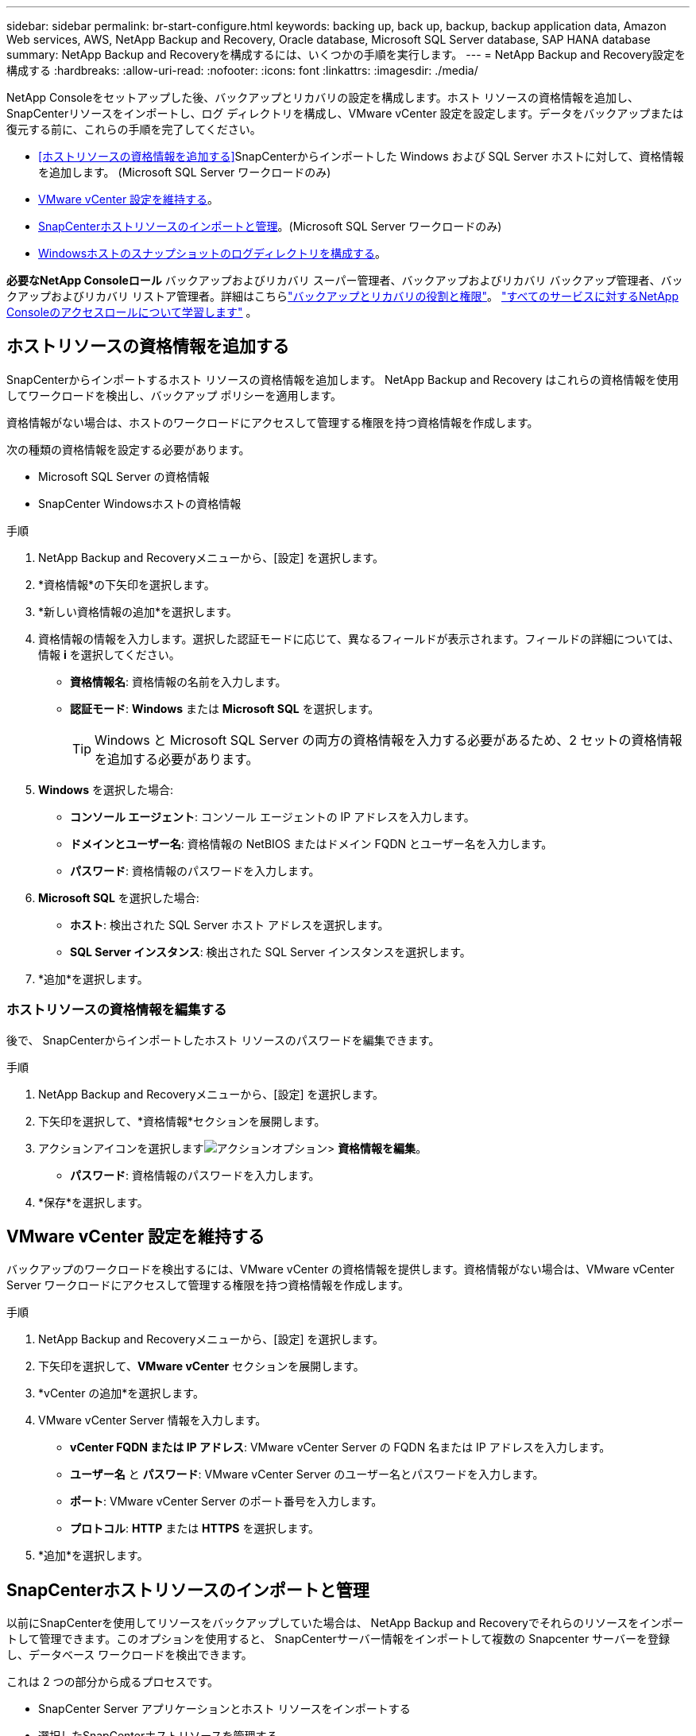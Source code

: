 ---
sidebar: sidebar 
permalink: br-start-configure.html 
keywords: backing up, back up, backup, backup application data, Amazon Web services, AWS, NetApp Backup and Recovery, Oracle database, Microsoft SQL Server database, SAP HANA database 
summary: NetApp Backup and Recoveryを構成するには、いくつかの手順を実行します。 
---
= NetApp Backup and Recovery設定を構成する
:hardbreaks:
:allow-uri-read: 
:nofooter: 
:icons: font
:linkattrs: 
:imagesdir: ./media/


[role="lead"]
NetApp Consoleをセットアップした後、バックアップとリカバリの設定を構成します。ホスト リソースの資格情報を追加し、 SnapCenterリソースをインポートし、ログ ディレクトリを構成し、VMware vCenter 設定を設定します。データをバックアップまたは復元する前に、これらの手順を完了してください。

* <<ホストリソースの資格情報を追加する>>SnapCenterからインポートした Windows および SQL Server ホストに対して、資格情報を追加します。  (Microsoft SQL Server ワークロードのみ)
* <<VMware vCenter 設定を維持する>>。
* <<SnapCenterホストリソースのインポートと管理>>。(Microsoft SQL Server ワークロードのみ)
* <<Windowsホストのスナップショットのログディレクトリを構成する>>。


*必要なNetApp Consoleロール* バックアップおよびリカバリ スーパー管理者、バックアップおよびリカバリ バックアップ管理者、バックアップおよびリカバリ リストア管理者。詳細はこちらlink:reference-roles.html["バックアップとリカバリの役割と権限"]。 https://docs.netapp.com/us-en/console-setup-admin/reference-iam-predefined-roles.html["すべてのサービスに対するNetApp Consoleのアクセスロールについて学習します"^] 。



== ホストリソースの資格情報を追加する

SnapCenterからインポートするホスト リソースの資格情報を追加します。  NetApp Backup and Recovery はこれらの資格情報を使用してワークロードを検出し、バックアップ ポリシーを適用します。

資格情報がない場合は、ホストのワークロードにアクセスして管理する権限を持つ資格情報を作成します。

次の種類の資格情報を設定する必要があります。

* Microsoft SQL Server の資格情報
* SnapCenter Windowsホストの資格情報


.手順
. NetApp Backup and Recoveryメニューから、[設定] を選択します。
. *資格情報*の下矢印を選択します。
. *新しい資格情報の追加*を選択します。
. 資格情報の情報を入力します。選択した認証モードに応じて、異なるフィールドが表示されます。フィールドの詳細については、情報 *i* を選択してください。
+
** *資格情報名*: 資格情報の名前を入力します。
** *認証モード*: *Windows* または *Microsoft SQL* を選択します。
+

TIP: Windows と Microsoft SQL Server の両方の資格情報を入力する必要があるため、2 セットの資格情報を追加する必要があります。



. *Windows* を選択した場合:
+
** *コンソール エージェント*: コンソール エージェントの IP アドレスを入力します。
** *ドメインとユーザー名*: 資格情報の NetBIOS またはドメイン FQDN とユーザー名を入力します。
** *パスワード*: 資格情報のパスワードを入力します。


. *Microsoft SQL* を選択した場合:
+
** *ホスト*: 検出された SQL Server ホスト アドレスを選択します。
** *SQL Server インスタンス*: 検出された SQL Server インスタンスを選択します。


. *追加*を選択します。




=== ホストリソースの資格情報を編集する

後で、 SnapCenterからインポートしたホスト リソースのパスワードを編集できます。

.手順
. NetApp Backup and Recoveryメニューから、[設定] を選択します。
. 下矢印を選択して、*資格情報*セクションを展開します。
. アクションアイコンを選択しますimage:../media/icon-action.png["アクションオプション"]> *資格情報を編集*。
+
** *パスワード*: 資格情報のパスワードを入力します。


. *保存*を選択します。




== VMware vCenter 設定を維持する

バックアップのワークロードを検出するには、VMware vCenter の資格情報を提供します。資格情報がない場合は、VMware vCenter Server ワークロードにアクセスして管理する権限を持つ資格情報を作成します。

.手順
. NetApp Backup and Recoveryメニューから、[設定] を選択します。
. 下矢印を選択して、*VMware vCenter* セクションを展開します。
. *vCenter の追加*を選択します。
. VMware vCenter Server 情報を入力します。
+
** *vCenter FQDN または IP アドレス*: VMware vCenter Server の FQDN 名または IP アドレスを入力します。
** *ユーザー名* と *パスワード*: VMware vCenter Server のユーザー名とパスワードを入力します。
** *ポート*: VMware vCenter Server のポート番号を入力します。
** *プロトコル*: *HTTP* または *HTTPS* を選択します。


. *追加*を選択します。




== SnapCenterホストリソースのインポートと管理

以前にSnapCenterを使用してリソースをバックアップしていた場合は、 NetApp Backup and Recoveryでそれらのリソースをインポートして管理できます。このオプションを使用すると、 SnapCenterサーバー情報をインポートして複数の Snapcenter サーバーを登録し、データベース ワークロードを検出できます。

これは 2 つの部分から成るプロセスです。

* SnapCenter Server アプリケーションとホスト リソースをインポートする
* 選択したSnapCenterホストリソースを管理する




=== SnapCenter Server アプリケーションとホスト リソースをインポートする

この最初のステップでは、 SnapCenterからホスト リソースをインポートし、それらのリソースをNetApp Backup and Recoveryインベントリ ページに表示されます。その時点では、リソースはまだNetApp Backup and Recoveryによって管理されていません。


TIP: SnapCenterホスト リソースをインポートした後、 NetApp Backup and Recovery は保護管理を引き継ぎません。そのためには、 NetApp Backup and Recoveryでこれらのリソースを管理することを明示的に選択する必要があります。

.手順
. NetApp Backup and Recoveryメニューから、[設定] を選択します。
. 下矢印を選択して、* SnapCenterからのインポート *セクションを展開します。
. SnapCenterリソースをインポートするには、[* SnapCenterからのインポート*] を選択します。
. * SnapCenterアプリケーションの資格情報*を入力してください:
+
.. * SnapCenter FQDN または IP アドレス*: SnapCenterアプリケーション自体の FQDN または IP アドレスを入力します。
.. *ポート*: SnapCenterサーバーのポート番号を入力します。
.. *ユーザー名* と *パスワード*: SnapCenterサーバーのユーザー名とパスワードを入力します。
.. *コンソール エージェント*: SnapCenterのコンソール エージェントを選択します。


. * SnapCenterサーバー ホストの資格情報* を入力してください:
+
.. *既存の資格情報*: このオプションを選択すると、すでに追加されている既存の資格情報を使用できます。資格情報の名前を入力します。
.. *新しい資格情報の追加*: 既存のSnapCenterホスト資格情報がない場合は、新しい資格情報を追加できます。資格情報名、認証モード、ユーザー名、およびパスワードを入力します。


. *インポート* を選択してエントリを検証し、 SnapCenterサーバーを登録します。
+

NOTE: SnapCenterサーバーがすでに登録されている場合は、既存の登録詳細を更新できます。



.結果
インベントリ ページには、インポートされたSnapCenterリソースが表示されます。



=== SnapCenterホストリソースの管理

SnapCenterリソースをインポートした後、 NetApp Backup and Recoveryでそれらのホスト リソースを管理します。インポートしたリソースを管理することを選択すると、 NetApp Backup and Recovery はSnapCenterからインポートしたリソースをバックアップおよびリカバリできるようになります。  SnapCenter Server でこれらのリソースを管理する必要がなくなります。

.手順
. SnapCenterリソースをインポートした後、表示される [インベントリ] ページで、今後NetApp Backup and Recoveryで管理するインポートしたSnapCenterリソースを選択します。
. アクションアイコンを選択しますimage:../media/icon-action.png["アクションオプション"]> *管理* をクリックしてリソースを管理します。
. * NetApp Consoleで管理*を選択します。
+
インベントリ ページで、ホスト名の下に *管理対象* と表示され、選択したホスト リソースがNetApp Backup and Recoveryによって管理されていることを示します。





=== インポートしたSnapCenterリソースを編集する

後でSnapCenterリソースを再インポートしたり、インポートしたSnapCenterリソースを編集して登録の詳細を更新したりできます。

SnapCenter Server のポートとパスワードの詳細のみを変更できます。

.手順
. NetApp Backup and Recoveryメニューから、[設定] を選択します。
. * SnapCenterからのインポート *の下矢印を選択します。
+
SnapCenterからのインポート ページには、以前のすべてのインポートが表示されます。

. アクションアイコンを選択しますimage:../media/icon-action.png["アクションオプション"]> *編集* をクリックしてリソースを更新します。
. 必要に応じて、 SnapCenter のパスワードとポートの詳細を更新します。
. *インポート*を選択します。




== Windowsホストのスナップショットのログディレクトリを構成する

Windows ホストのポリシーを作成する前に、Windows ホストのスナップショット内のログ ディレクトリを構成する必要があります。ログ ディレクトリは、バックアップ プロセス中に生成されるログを保存するために使用されます。

.手順
. NetApp Backup and Recoveryメニューから、*インベントリ* を選択します。
. インベントリページでワークロードを選択し、アクションアイコンを選択します。image:../media/icon-action.png["アクションオプション"] > *詳細を表示* をクリックして、ワークロードの詳細を表示します。
. Microsoft SQL Server が表示されているインベントリの詳細ページで、[ホスト] タブを選択します。
. インベントリの詳細ページでホストを選択し、アクションアイコンを選択します。image:../media/icon-action.png["アクションオプション"] > *ログディレクトリを設定します*。
. ログ ディレクトリのパスを参照するか入力します。
. *保存*を選択します。

